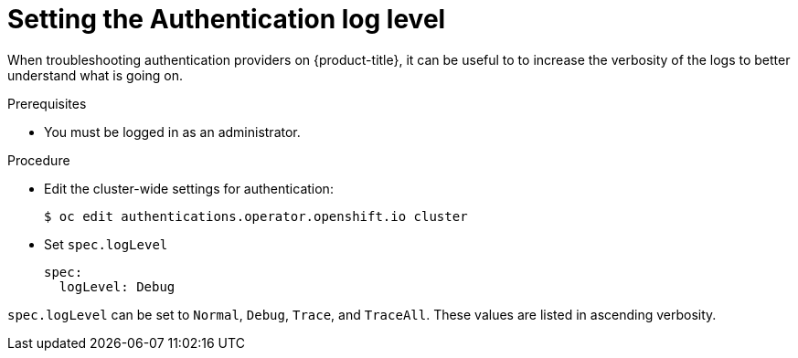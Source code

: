 // Module included in the following assemblies:
//
// * authentication/troubleshooting-authentication.adoc

[id="set_authentication_log_level_{context}"]
= Setting the Authentication log level

When troubleshooting authentication providers on {product-title}, it
can be useful to to increase the verbosity of the logs to better understand
what is going on.

.Prerequisites

* You must be logged in as an administrator.

.Procedure

* Edit the cluster-wide settings for authentication:
+
----
$ oc edit authentications.operator.openshift.io cluster
----

* Set `spec.logLevel`
+
----
spec:
  logLevel: Debug
----

`spec.logLevel` can be set to `Normal`, `Debug`, `Trace`, and `TraceAll`. These values are listed in ascending verbosity.
